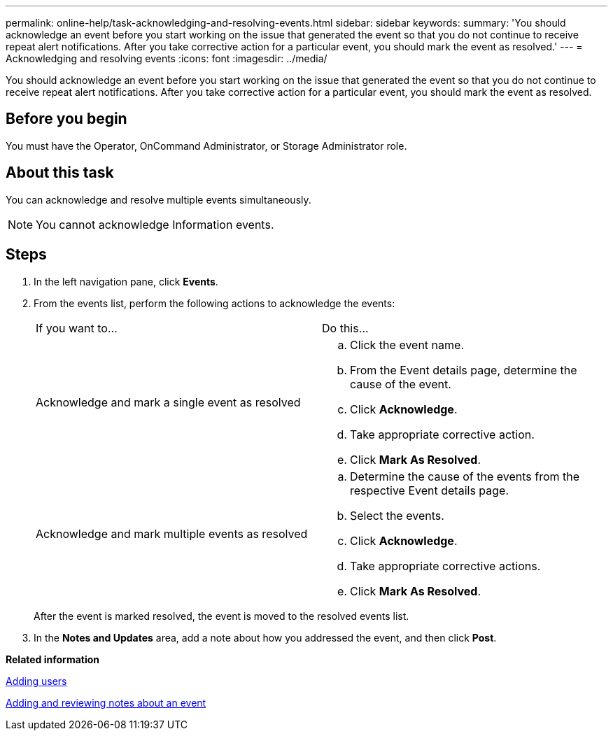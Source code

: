 ---
permalink: online-help/task-acknowledging-and-resolving-events.html
sidebar: sidebar
keywords: 
summary: 'You should acknowledge an event before you start working on the issue that generated the event so that you do not continue to receive repeat alert notifications. After you take corrective action for a particular event, you should mark the event as resolved.'
---
= Acknowledging and resolving events
:icons: font
:imagesdir: ../media/

[.lead]
You should acknowledge an event before you start working on the issue that generated the event so that you do not continue to receive repeat alert notifications. After you take corrective action for a particular event, you should mark the event as resolved.

== Before you begin

You must have the Operator, OnCommand Administrator, or Storage Administrator role.

== About this task

You can acknowledge and resolve multiple events simultaneously.

[NOTE]
====
You cannot acknowledge Information events.
====

== Steps

. In the left navigation pane, click *Events*.
. From the events list, perform the following actions to acknowledge the events:
+
|===
| If you want to...| Do this...
a|
Acknowledge and mark a single event as resolved
a|

 .. Click the event name.
 .. From the Event details page, determine the cause of the event.
 .. Click *Acknowledge*.
 .. Take appropriate corrective action.
 .. Click *Mark As Resolved*.

a|
Acknowledge and mark multiple events as resolved
a|

 .. Determine the cause of the events from the respective Event details page.
 .. Select the events.
 .. Click *Acknowledge*.
 .. Take appropriate corrective actions.
 .. Click *Mark As Resolved*.

+
|===
After the event is marked resolved, the event is moved to the resolved events list.

. In the *Notes and Updates* area, add a note about how you addressed the event, and then click *Post*.

*Related information*

xref:task-adding-users.adoc[Adding users]

xref:task-adding-and-reviewing-notes-about-an-event.adoc[Adding and reviewing notes about an event]
